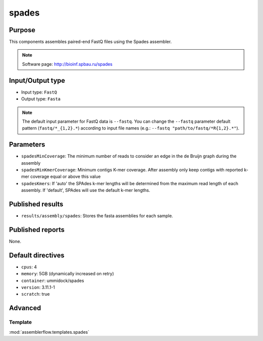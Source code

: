spades
======

Purpose
-------

This components assembles paired-end FastQ files using the Spades assembler.

.. note::
    Software page: http://bioinf.spbau.ru/spades

Input/Output type
------------------

- Input type: ``FastQ``
- Output type: ``Fasta``

.. note::
    The default input parameter for FastQ data is ``--fastq``. You can change
    the ``--fastq`` parameter default pattern (``fastq/*_{1,2}.*``) according
    to input file names (e.g.: ``--fastq "path/to/fastq/*R{1,2}.*"``).

Parameters
----------

- ``spadesMinCoverage``: The minimum number of reads to consider an edge in
  the de Bruijn graph during the assembly
- ``spadesMinKmerCoverage``: Minimum contigs K-mer coverage. After assembly
  only keep contigs with reported k-mer coverage equal or above this value
- ``spadesKmers``: If 'auto' the SPAdes k-mer lengths will be determined
  from the maximum read length of each assembly. If 'default', SPAdes will
  use the default k-mer lengths.

Published results
-----------------

- ``results/assembly/spades``: Stores the fasta assemblies for each sample.

Published reports
-----------------

None.

Default directives
------------------

- ``cpus``: 4
- ``memory``: 5GB (dynamically increased on retry)
- ``container``: ummidock/spades
- ``version``: 3.11.1-1
- ``scratch``: true

Advanced
--------

Template
^^^^^^^^

:mod:`assemblerflow.templates.spades`